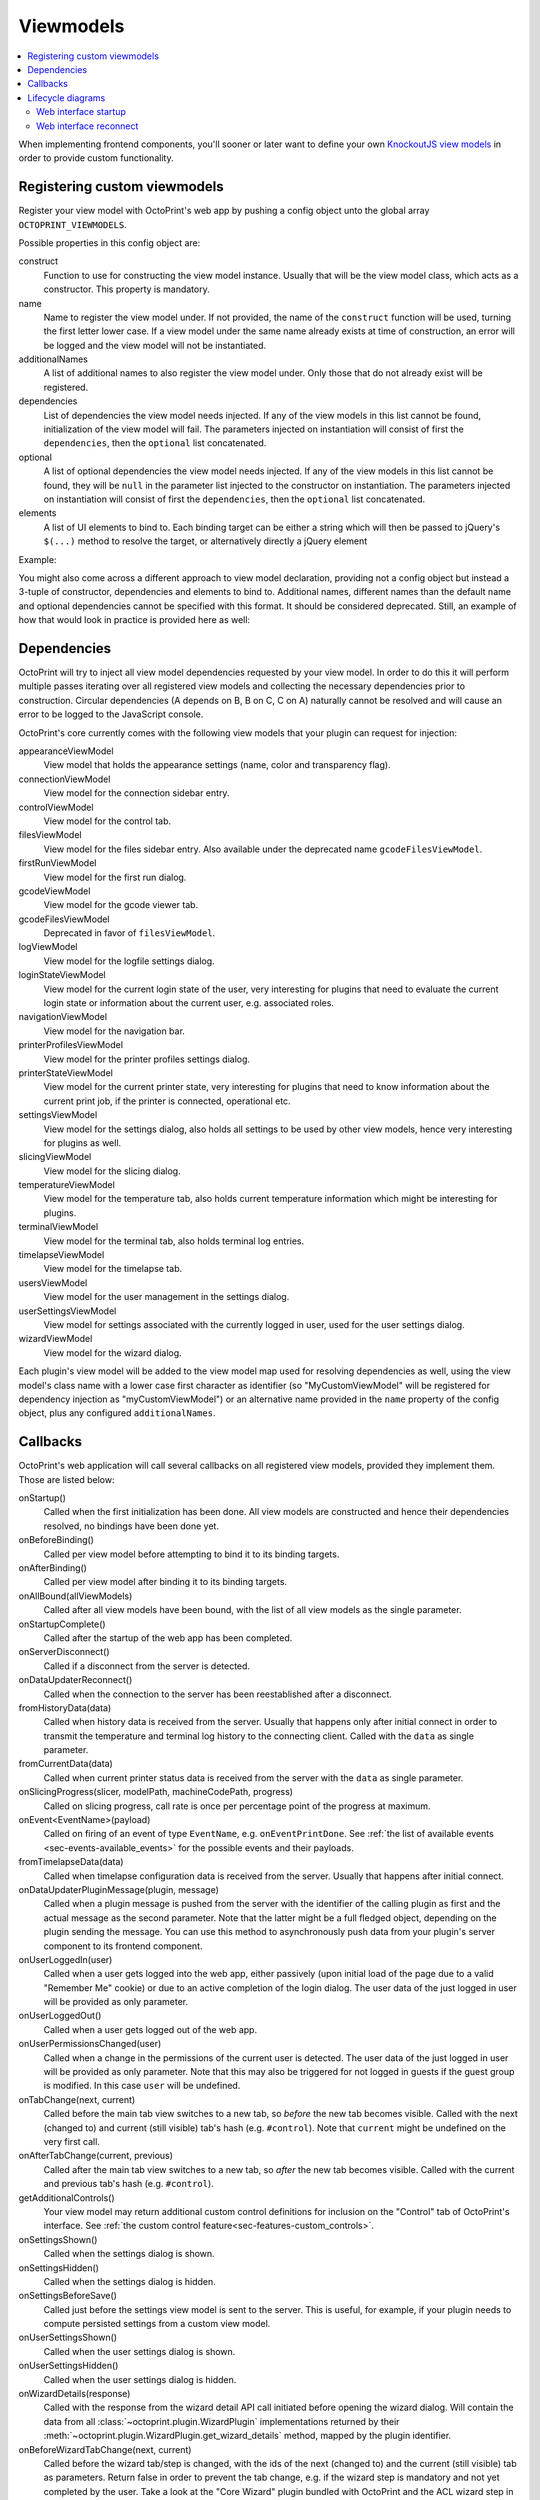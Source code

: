 .. _sec-plugins-viewmodels:

Viewmodels
==========

.. contents::
   :local:

When implementing frontend components, you'll sooner or later want to define your own `KnockoutJS view models <http://knockoutjs.com/>`_
in order to provide custom functionality.

.. _sec-plugins-viewmodels-registering:

Registering custom viewmodels
-----------------------------

Register your view model with OctoPrint's web app by pushing a config object unto the global array ``OCTOPRINT_VIEWMODELS``.

Possible properties in this config object are:

construct
    Function to use for constructing the view model instance. Usually that will be the view model class, which acts as
    a constructor. This property is mandatory.
name
    Name to register the view model under. If not provided, the name of the ``construct`` function will
    be used, turning the first letter lower case. If a view model under the same name already exists at time
    of construction, an error will be logged and the view model will not be instantiated.
additionalNames
    A list of additional names to also register the view model under. Only those that do not already exist will be
    registered.
dependencies
    List of dependencies the view model needs injected. If any of the view models in this list cannot be found,
    initialization of the view model will fail.  The parameters injected on instantiation will consist of first
    the ``dependencies``, then the ``optional`` list concatenated.
optional
    A list of optional dependencies the view model needs injected. If any of the view models in this list cannot be found,
    they will be ``null`` in the parameter list injected to the constructor on instantiation. The parameters injected on
    instantiation will consist of first the ``dependencies``, then the ``optional`` list concatenated.
elements
    A list of UI elements to bind to. Each binding target can be either a string which will then be passed to jQuery's
    ``$(...)`` method to resolve the target, or alternatively directly a jQuery element

Example:

.. code-block:: javascript
   :emphasize-lines: 12-22

   $(function() {
       function MyCustomViewModel(parameters) {
           var self = this;

           self.loginState = parameters[0]; // requested as first dependency below
           self.settings = parameters[1]; // requested as second dependency below
           self.someOtherViewModel = parameters[2]; // requested as first optional dependency below

           // more of your view model's implementation
       }

       // we don't explicitly declare a name property here
       // our view model will be registered under "myCustomViewModel" (implicit
       // name derived from constructor name) and "yourCustomViewModel" (explicitly
       // provided as additional name)
       OCTOPRINT_VIEWMODELS.push({
           construct: MyCustomViewModel,
           additionalNames: ["yourCustomViewModel"],
           dependencies: ["loginStateViewModel", "settingsViewModel"],
           optional: ["someOtherViewModel"],
           elements: ["#some_div", "#some_other_div"]
       });
   })

You might also come across a different approach to view model declaration, providing not a config object but instead
a 3-tuple of constructor, dependencies and elements to bind to. Additional names, different names than the default name
and optional dependencies cannot be specified with this format. It should be considered deprecated. Still, an example
of how that would look in practice is provided here as well:

.. code-block:: javascript
   :caption: Old tuple-based configuration format, consider this deprecated
   :emphasize-lines: 11-16

   $(function() {
       function MyCustomViewModel(parameters) {
           var self = this;

           self.loginState = parameters[0]; // requested as first constructor parameter below
           self.settingsViewModel = parameters[1] // requested as second constructor parameter below

           // more of your view model's implementation
       }

       // construct, dependencies, elements
       OCTOPRINT_VIEWMODELS.push([
           MyCustomViewModel,
           ["loginStateViewModel", "settingsViewModel"],
           ["#some_div", "#some_other_div"]
       ]);
   })

.. _sec-plugins-viewmodels-dependencies:

Dependencies
------------

OctoPrint will try to inject all view model dependencies requested by your view model. In order to do this it will
perform multiple passes iterating over all registered view models and collecting the necessary dependencies prior to
construction. Circular dependencies (A depends on B, B on C, C on A) naturally cannot be resolved and will cause an
error to be logged to the JavaScript console.

OctoPrint's core currently comes with the following view models that your plugin can request for injection:

appearanceViewModel
   View model that holds the appearance settings (name, color and transparency flag).
connectionViewModel
   View model for the connection sidebar entry.
controlViewModel
   View model for the control tab.
filesViewModel
   View model for the files sidebar entry. Also available under the deprecated name ``gcodeFilesViewModel``.
firstRunViewModel
   View model for the first run dialog.
gcodeViewModel
   View model for the gcode viewer tab.
gcodeFilesViewModel
   Deprecated in favor of ``filesViewModel``.
logViewModel
   View model for the logfile settings dialog.
loginStateViewModel
   View model for the current login state of the user, very interesting for plugins that need to
   evaluate the current login state or information about the current user, e.g. associated roles.
navigationViewModel
   View model for the navigation bar.
printerProfilesViewModel
   View model for the printer profiles settings dialog.
printerStateViewModel
   View model for the current printer state, very interesting for plugins that need
   to know information about the current print job, if the printer is connected, operational etc.
settingsViewModel
   View model for the settings dialog, also holds all settings to be used by other view models, hence
   very interesting for plugins as well.
slicingViewModel
   View model for the slicing dialog.
temperatureViewModel
   View model for the temperature tab, also holds current temperature information which
   might be interesting for plugins.
terminalViewModel
   View model for the terminal tab, also holds terminal log entries.
timelapseViewModel
   View model for the timelapse tab.
usersViewModel
   View model for the user management in the settings dialog.
userSettingsViewModel
   View model for settings associated with the currently logged in user, used for
   the user settings dialog.
wizardViewModel
   View model for the wizard dialog.

Each plugin's view model will be added to the view model map used for resolving dependencies as well, using
the view model's class name with a lower case first character as identifier (so "MyCustomViewModel" will be registered
for dependency injection as "myCustomViewModel") or an alternative name provided in the ``name`` property of the
config object, plus any configured ``additionalNames``.

.. _sec-plugins-viewmodels-callbacks:

Callbacks
---------

OctoPrint's web application will call several callbacks on all registered view models, provided they implement them.
Those are listed below:

onStartup()
   Called when the first initialization has been done. All view models are constructed and hence their dependencies
   resolved, no bindings have been done yet.

onBeforeBinding()
   Called per view model before attempting to bind it to its binding targets.

onAfterBinding()
   Called per view model after binding it to its binding targets.

onAllBound(allViewModels)
   Called after all view models have been bound, with the list of all view models as the single parameter.

onStartupComplete()
   Called after the startup of the web app has been completed.

onServerDisconnect()
   Called if a disconnect from the server is detected.

onDataUpdaterReconnect()
   Called when the connection to the server has been reestablished after a disconnect.

fromHistoryData(data)
   Called when history data is received from the server. Usually that happens only after initial connect in order to
   transmit the temperature and terminal log history to the connecting client. Called with the ``data`` as single parameter.

fromCurrentData(data)
   Called when current printer status data is received from the server with the ``data`` as single parameter.

onSlicingProgress(slicer, modelPath, machineCodePath, progress)
   Called on slicing progress, call rate is once per percentage point of the progress at maximum.

onEvent<EventName>(payload)
   Called on firing of an event of type ``EventName``, e.g. ``onEventPrintDone``. See :ref:`the list of available events <sec-events-available_events>`
   for the possible events and their payloads.

fromTimelapseData(data)
   Called when timelapse configuration data is received from the server. Usually that happens after initial connect.

onDataUpdaterPluginMessage(plugin, message)
   Called when a plugin message is pushed from the server with the identifier of the calling plugin as first
   and the actual message as the second parameter. Note that the latter might be a full fledged object, depending
   on the plugin sending the message. You can use this method to asynchronously push data from your plugin's server
   component to its frontend component.

onUserLoggedIn(user)
   Called when a user gets logged into the web app, either passively (upon initial load of the page due to a valid
   "Remember Me" cookie) or due to an active completion of the login dialog. The user data of the just logged in user
   will be provided as only parameter.

onUserLoggedOut()
   Called when a user gets logged out of the web app.

onUserPermissionsChanged(user)
   Called when a change in the permissions of the current user is detected. The user data of the just logged in user
   will be provided as only parameter. Note that this may also be triggered for not logged in guests if the guest
   group is modified. In this case ``user`` will be undefined.

onTabChange(next, current)
   Called before the main tab view switches to a new tab, so `before` the new tab becomes visible. Called with the
   next (changed to) and current (still visible) tab's hash (e.g. ``#control``). Note that ``current`` might be undefined
   on the very first call.

onAfterTabChange(current, previous)
   Called after the main tab view switches to a new tab, so `after` the new tab becomes visible. Called with the
   current and previous tab's hash (e.g. ``#control``).

getAdditionalControls()
   Your view model may return additional custom control definitions for inclusion on the "Control" tab of OctoPrint's
   interface. See :ref:`the custom control feature<sec-features-custom_controls>`.

onSettingsShown()
   Called when the settings dialog is shown.

onSettingsHidden()
   Called when the settings dialog is hidden.

onSettingsBeforeSave()
   Called just before the settings view model is sent to the server. This is useful, for example, if your plugin
   needs to compute persisted settings from a custom view model.

onUserSettingsShown()
   Called when the user settings dialog is shown.

onUserSettingsHidden()
   Called when the user settings dialog is hidden.

onWizardDetails(response)
   Called with the response from the wizard detail API call initiated before opening the wizard dialog. Will contain
   the data from all :class:`~octoprint.plugin.WizardPlugin` implementations returned by their :meth:`~octoprint.plugin.WizardPlugin.get_wizard_details`
   method, mapped by the plugin identifier.

onBeforeWizardTabChange(next, current)
   Called before the wizard tab/step is changed, with the ids of the next (changed to) and the current (still visible) tab
   as parameters. Return false in order to prevent the tab change, e.g. if the wizard step is mandatory and not yet
   completed by the user. Take a look at the "Core Wizard" plugin bundled with OctoPrint and the ACL wizard step in
   particular for an example on how to use this.

onAfterWizardTabChange(current)
   Called after the wizard tab/step is changed, with the id of the current tab as parameter. The id of the previous
   tab is sadly not available currently.

onBeforeWizardFinish()
   Called before executing the finishing of the wizard. Return false here to stop the actual finish, e.g. if some step is
   still incomplete.

onWizardFinish()
   Called after executing the finishing of the wizard and before closing the dialog. Return ``reload`` here in order to
   instruct OctoPrint to reload the UI after the wizard closes.

In order to hook into any of those callbacks, just have your view model define a function named accordingly, e.g.
to get called after all view models have been bound during application startup, implement a function ``onAllBound``
on your view model, taking a list of all bound view models:

.. code-block:: javascript
   :emphasize-lines: 7-8

   $(function() {
       function MyCustomViewModel(parameters) {
           var self = this;

           // ...

           self.onAllBound = function(allViewModels) {
               // do something with them
           }

           // ...
       }

       OCTOPRINT_VIEWMODELS.push({
           construct: MyCustomViewModel,
           dependencies: ["loginStateViewModel"],
           elements: ["#some_div", "#some_other_div"]
       });
   })

.. _sec-plugins-viewmodels-livecycle:

Lifecycle diagrams
------------------

.. _sec-plugins-viewmodels-startup:

Web interface startup
~~~~~~~~~~~~~~~~~~~~~

.. mermaid::

   sequenceDiagram
      participant Main
      participant DataUpdater
      participant LoginStateViewModel
      participant SettingsViewModel
      participant UiStateViewModel

      Note over DataUpdater: connectCallback = undefined
      Note over UiStateViewModel: loaded = false

      activate Main

      Main->>+DataUpdater: connect
      Note right of DataUpdater: initialized = false
      DataUpdater-->>Main: ok
      deactivate Main
      DataUpdater->>DataUpdater: asynchronous connect to server...
      activate DataUpdater
      Note right of DataUpdater: store any callbacks instead of triggering (e.g. onServerConnect, fromHistoryData, fromCurrentData, ...)
      DataUpdater-X+Main: done
      deactivate DataUpdater
      deactivate DataUpdater

      Main->>+DataUpdater: connectCallback = onServerConnect
      Note right of DataUpdater: connectCallback = onServerConnect
      DataUpdater-->>-Main: ok
      Main->>+Main: onServerConnect
      Main->>+LoginStateViewModel: passiveLogin
      LoginStateViewModel-->>Main: ok
      Main-->>Main: ok
      deactivate Main
      deactivate Main

      LoginStateViewModel->>+LoginStateViewModel: asynchronous passive login
      Note over Main,UiStateViewModel: Session available!
      LoginStateViewModel-X+Main: done
      deactivate LoginStateViewModel
      deactivate LoginStateViewModel

      Main->>+DataUpdater: initialized
      Note right of DataUpdater: initialized = true
      DataUpdater->DataUpdater: trigger stored callbacks
      DataUpdater-->>-Main: ok

      Main->>+Main: fetchSettings
      Note right of Main: trigger onStartup

      Main->>+SettingsViewModel: requestData
      SettingsViewModel-->>Main: ok
      deactivate Main
      deactivate Main

      SettingsViewModel->>+SettingsViewModel: asynchronous settings fetch
      Note over Main,UiStateViewModel: Settings available!
      SettingsViewModel-X+Main: done
      deactivate SettingsViewModel
      deactivate SettingsViewModel

      Main->>+Main: bindViewModels

      loop for each view model
          Main->Main: trigger onBeforeBinding
          Main->Main: trigger onBoundTo
          Main->Main: trigger onAfterBinding
      end

      Main->Main: trigger onAllBound
      opt User is logged in
         Main->>+LoginStateViewModel: onAllBound
         LoginStateViewModel->LoginStateViewModel: trigger onUserLoggedIn
         LoginStateViewModel-->>-Main: ok
      end

      Main->>+UiStateViewModel: loaded
      Note right of UiStateViewModel: loaded = true
      UiStateViewModel-->>-Main: ok

      Main->Main: trigger onStartupComplete
      deactivate Main
      deactivate Main


.. _sec-plugins-viewmodels-reconnect:

Web interface reconnect
~~~~~~~~~~~~~~~~~~~~~~~

.. mermaid::

   sequenceDiagram
      participant onServerConnect
      participant DataUpdater
      participant LoginStateViewModel

      activate DataUpdater
      DataUpdater->>DataUpdater: call connectCallback
      DataUpdater->>+onServerConnect: call
      onServerConnect-->>DataUpdater: ok
      deactivate DataUpdater

      onServerConnect->>+LoginStateViewModel: passiveLogin
      LoginStateViewModel-->>onServerConnect: ok
      deactivate onServerConnect
      LoginStateViewModel->>+LoginStateViewModel: asynchronous passive login
      Note over onServerConnect,LoginStateViewModel: Session available!
      opt User is logged in
         LoginStateViewModel->LoginStateViewModel: trigger onUserLoggedIn
      end

      activate onServerConnect
      LoginStateViewModel-XonServerConnect: done
      deactivate LoginStateViewModel
      deactivate LoginStateViewModel

      onServerConnect->>+DataUpdater: initialized
      DataUpdater->DataUpdater: trigger stored callbacks
      DataUpdater-->>onServerConnect: ok
      deactivate DataUpdater
      deactivate onServerConnect

.. seealso::

   `OctoPrint's core viewmodels <https://github.com/foosel/OctoPrint/tree/devel/src/octoprint/static/js/app/viewmodels>`_
      OctoPrint's own view models use the same mechanisms for interacting with each other and the web application as
      plugins. Their source code is therefore a good point of reference on how to achieve certain things.
   `KnockoutJS documentation <http://knockoutjs.com/documentation/introduction.html>`_
      OctoPrint makes heavy use of KnockoutJS for building up its web app.
